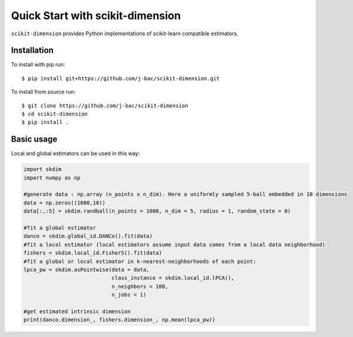 #####################################
Quick Start with scikit-dimension
#####################################

``scikit-dimension`` provides Python implementations of scikit-learn compatible estimators. 

Installation
===================================================

To install with pip run::

    $ pip install git+https://github.com/j-bac/scikit-dimension.git

To install from source run::

    $ git clone https://github.com/j-bac/scikit-dimension
    $ cd scikit-dimension
    $ pip install .

Basic usage
===================================================

Local and global estimators can be used in this way:

.. code-block:: python

    import skdim
    import numpy as np

    #generate data : np.array (n_points x n_dim). Here a uniformly sampled 5-ball embedded in 10 dimensions
    data = np.zeros((1000,10))
    data[:,:5] = skdim.randball(n_points = 1000, n_dim = 5, radius = 1, random_state = 0)

    #fit a global estimator
    danco = skdim.global_id.DANCo().fit(data)
    #fit a local estimator (local estimators assume input data comes from a local data neighborhood)
    fishers = skdim.local_id.FisherS().fit(data)
    #fit a global or local estimator in k-nearest-neighborhoods of each point:
    lpca_pw = skdim.asPointwise(data = data,
                                class_instance = skdim.local_id.lPCA(),
                                n_neighbors = 100,
                                n_jobs = 1)
                                
    #get estimated intrinsic dimension
    print(danco.dimension_, fishers.dimension_, np.mean(lpca_pw))